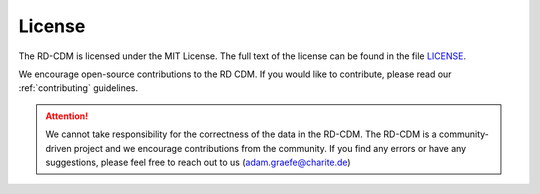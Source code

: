 .. _license_file:

License
==============

The RD-CDM is licensed under the MIT License. The full text of the license can 
be found in the file `LICENSE <https://github.com/BIH-CEI/rd-cdm/blob/af4eaa3589ed80cfafbec4874ed333f79831bb4d/LICENSE>`_.

We encourage open-source contributions to the RD CDM. If you would like to
contribute, please read our :ref:`contributing` guidelines.

.. attention::

    We cannot take responsibility for the correctness of the data in the RD-CDM.
    The RD-CDM is a community-driven project and we encourage contributions from
    the community. If you find any errors or have any suggestions, please feel
    free to reach out to us (adam.graefe@charite.de)



